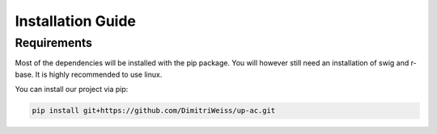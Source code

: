 .. _installation:

Installation Guide
==================

Requirements
------------

Most of the dependencies will be installed with the pip package.
You will however still need an installation of swig and r-base.
It is highly recommended to use linux.

You can install our project via pip:

.. code-block:: bash

    pip install git+https://github.com/DimitriWeiss/up-ac.git